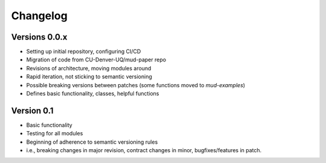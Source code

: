 =========
Changelog
=========

Versions 0.0.x
===========
- Setting up initial repository, configuring CI/CD
- Migration of code from CU-Denver-UQ/mud-paper repo
- Revisions of architecture, moving modules around
- Rapid iteration, not sticking to semantic versioning
- Possible breaking versions between patches (some functions moved to `mud-examples`)
- Defines basic functionality, classes, helpful functions

Version 0.1
===========

- Basic functionality
- Testing for all modules
- Beginning of adherence to semantic versioning rules
- i.e., breaking changes in major revision, contract changes in minor, bugfixes/features in patch.

